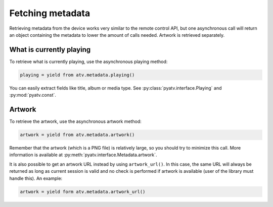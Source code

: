 .. _pyatv-metadata:

Fetching metadata
=================
Retrieving metadata from the device works very similar to the remote control
API, but one asynchronous call will return an object containing the metadata
to lower the amount of calls needed. Artwork is retrieved separately.

What is currently playing
-------------------------
To retrieve what is currently playing, use the asynchronous playing method:

.. code:: python

    playing = yield from atv.metadata.playing()

You can easily extract fields like title, album or media type. See
:py:class:`pyatv.interface.Playing` and :py:mod:`pyatv.const`.

Artwork
-------

To retrieve the artwork, use the asynchronous artwork method:

.. code:: python

    artwork = yield from atv.metadata.artwork()

Remember that the artwork (which is a PNG file) is relatively large, so you
should try to minimize this call. More information is available at
:py:meth:`pyatv.interface.Metadata.artwork`.

It is also possible to get an artwork URL instead by using ``artwork_url()``.
In this case, the same URL will always be returned as long as current
session is valid and no check is performed if artwork is available (user of
the library must handle this). An example:

.. code:: python

    artwork = yield form atv.metadata.artwork_url()
